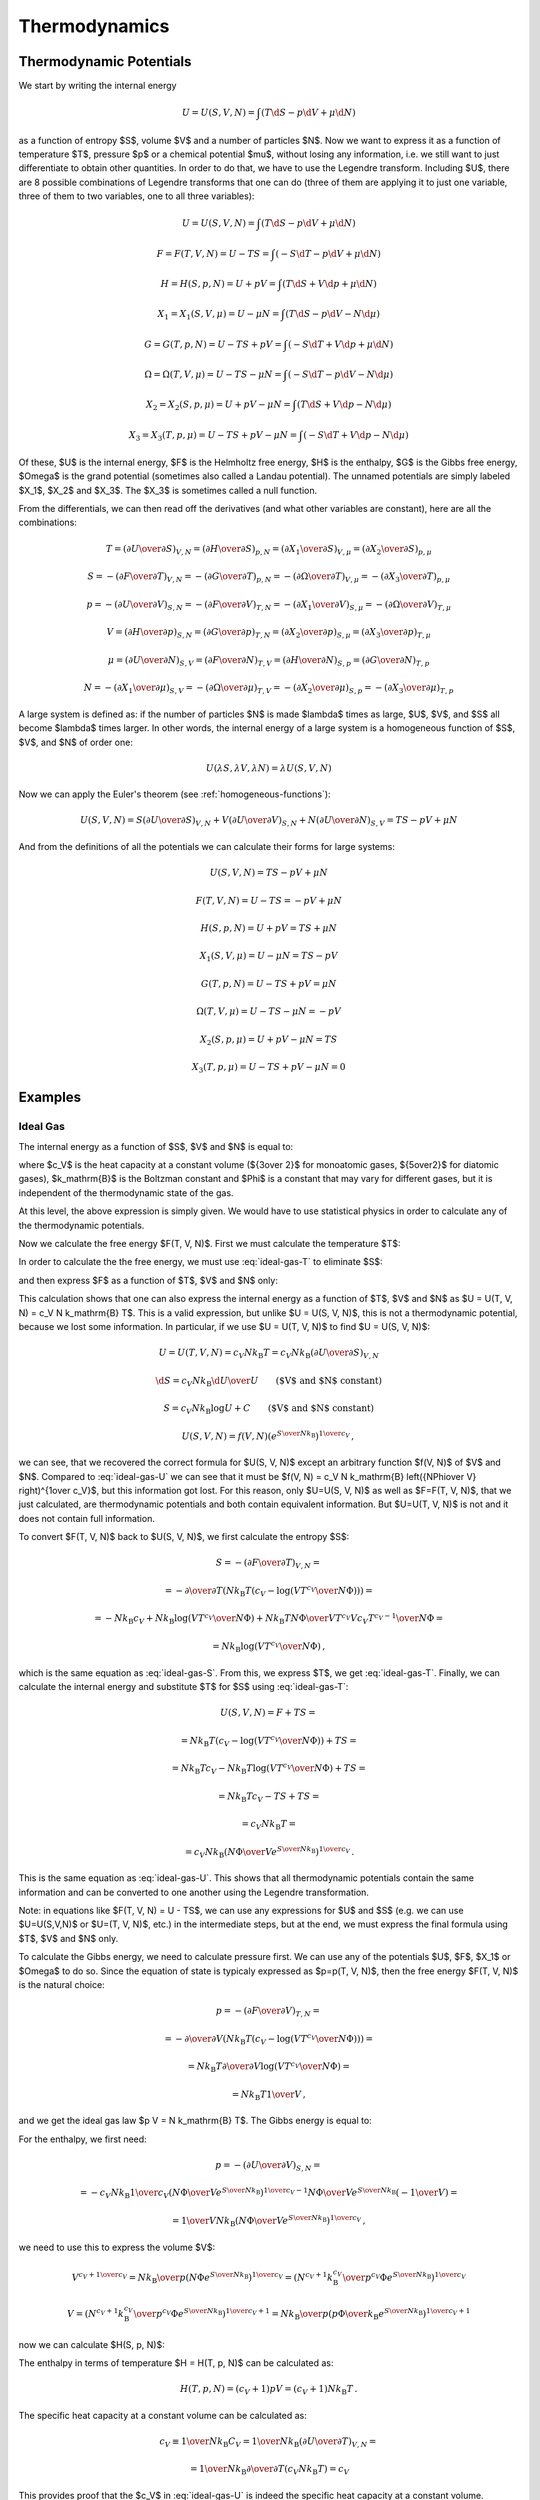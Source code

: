 Thermodynamics
==============

Thermodynamic Potentials
------------------------

We start by writing the internal energy

.. math::

    U=U(S, V, N)=\int(T\d S - p \d V + \mu \d N)

as a function of entropy $S$, volume $V$ and a number of particles $N$. Now we
want to express it as a function of temperature $T$, pressure $p$ or a chemical
potential $\mu$, without losing any information, i.e. we still want to just
differentiate to obtain other quantities. In order to do that, we have to use
the Legendre transform. Including $U$, there are 8 possible combinations of
Legendre transforms that one can do (three of them are applying it to just one
variable, three of them to two variables, one to all three variables):


.. math::

    U = U(S, V, N) = \int (T\d S - p \d V + \mu \d N)

    F = F(T, V, N) = U - TS = \int (-S\d T - p \d V + \mu \d N)

    H = H(S, p, N) = U + pV = \int (T\d S + V \d p + \mu \d N)

    X_1 = X_1(S, V, \mu) = U - \mu N = \int (T\d S - p \d V - N \d \mu)

    G = G(T, p, N) = U - TS + pV = \int (-S\d T + V \d p + \mu \d N)

    \Omega = \Omega(T, V, \mu) = U-TS-\mu N = \int (-S\d T - p \d V - N \d \mu)

    X_2 = X_2(S, p, \mu) = U + pV-\mu N = \int (T\d S + V \d p - N \d \mu)

    X_3 = X_3(T, p, \mu) = U-TS+pV-\mu N = \int (-S\d T + V \d p - N \d \mu)

Of these, $U$ is the internal energy, $F$ is the Helmholtz free energy, $H$ is
the enthalpy, $G$ is the Gibbs free energy, $\Omega$ is the grand potential
(sometimes also called a Landau potential). The unnamed potentials are simply
labeled $X_1$, $X_2$ and $X_3$. The $X_3$ is sometimes called a null function.

From the differentials, we can then read off the derivatives (and what other
variables are constant), here are all the combinations:

.. math::

    T = \left(\partial U \over \partial S\right)_{V, N}
      = \left(\partial H \over \partial S\right)_{p, N}
      = \left(\partial X_1 \over \partial S\right)_{V, \mu}
      = \left(\partial X_2 \over \partial S\right)_{p, \mu}

    S = -\left(\partial F \over \partial T\right)_{V, N}
      = -\left(\partial G \over \partial T\right)_{p, N}
      = -\left(\partial \Omega \over \partial T\right)_{V, \mu}
      = -\left(\partial X_3 \over \partial T\right)_{p, \mu}

    p = -\left(\partial U \over \partial V\right)_{S, N}
      = -\left(\partial F \over \partial V\right)_{T, N}
      = -\left(\partial X_1 \over \partial V\right)_{S, \mu}
      = -\left(\partial \Omega \over \partial V\right)_{T, \mu}

    V = \left(\partial H \over \partial p\right)_{S, N}
      = \left(\partial G \over \partial p\right)_{T, N}
      = \left(\partial X_2 \over \partial p\right)_{S, \mu}
      = \left(\partial X_3 \over \partial p\right)_{T, \mu}

    \mu = \left(\partial U \over \partial N\right)_{S, V}
        = \left(\partial F \over \partial N\right)_{T, V}
        = \left(\partial H \over \partial N\right)_{S, p}
        = \left(\partial G \over \partial N\right)_{T, p}

    N = -\left(\partial X_1 \over \partial \mu\right)_{S, V}
      = -\left(\partial \Omega \over \partial \mu\right)_{T, V}
      = -\left(\partial X_2 \over \partial \mu\right)_{S, p}
      = -\left(\partial X_3 \over \partial \mu\right)_{T, p}

A large system is defined as: if the number of particles $N$ is made $\lambda$
times as large, $U$, $V$, and $S$ all become $\lambda$ times larger. In other
words, the internal energy of a large system is a homogeneous function of $S$,
$V$, and $N$ of order one:

.. math::

    U(\lambda S, \lambda V, \lambda N) = \lambda U(S, V, N)

Now we can apply the Euler's theorem (see :ref:`homogeneous-functions`):

.. math::

    U(S, V, N) = S\left(\partial U\over\partial S\right)_{V, N}
            + V \left(\partial U\over\partial V\right)_{S, N}
            + N \left(\partial U\over\partial N\right)_{S, V}
        = TS - pV + \mu N

And from the definitions of all the potentials we can calculate their
forms for large systems:

.. math::

    U(S, V, N) = TS - pV + \mu N

    F(T, V, N) = U - TS = -pV + \mu N

    H(S, p, N) = U + pV = TS + \mu N

    X_1(S, V, \mu) = U - \mu N = TS - pV

    G(T, p, N) = U - TS + pV = \mu N

    \Omega(T, V, \mu) = U-TS-\mu N = -pV

    X_2(S, p, \mu) = U + pV-\mu N = TS

    X_3(T, p, \mu) = U-TS+pV-\mu N = 0

Examples
--------

Ideal Gas
~~~~~~~~~

The internal energy as a function of $S$, $V$ and $N$ is equal to:

.. math::
    :label: ideal-gas-U

    U(S, V, N) = c_V N k_\mathrm{B} \left({N\Phi\over V}
        e^{S\over N k_\mathrm{B}}\right)^{1\over c_V}

where $c_V$ is the heat capacity at a constant volume (${3\over 2}$ for
monoatomic gases, ${5\over2}$ for diatomic gases), $k_\mathrm{B}$ is the
Boltzman constant and $\Phi$ is a constant that may vary for different gases,
but it is independent of the thermodynamic state of the gas.

At this level, the above expression is simply given. We would have to use
statistical physics in order to calculate any of the thermodynamic potentials.

Now we calculate the free energy $F(T, V, N)$. First we must calculate the
temperature $T$:

.. math::
    :label: ideal-gas-T

    T = \left(\partial U \over \partial S\right)_{V, N} =

        = {\partial \over \partial S} \left(
            c_V N k_\mathrm{B} \left({N\Phi\over V}
            e^{S\over N k_\mathrm{B}}\right)^{1\over c_V} \right) =

        = \left({N\Phi\over V}
            e^{S\over N k_\mathrm{B}}\right)^{1\over c_V}\,.

In order to calculate the the free energy, we must use :eq:`ideal-gas-T` to
eliminate $S$:

.. math::
    :label: ideal-gas-S

    S = N k_\mathrm{B} \log \left({VT^{c_V}\over N\Phi}\right)

and then express $F$ as a function of $T$, $V$ and $N$ only:

.. math::
    :label: ideal-gas-F

    F(T, V, N) = U - TS =

        = c_V N k_\mathrm{B} \left({N\Phi\over V}
        e^{S\over N k_\mathrm{B}}\right)^{1\over c_V}
        -T S =

        = c_V N k_\mathrm{B} T -T
            N k_\mathrm{B} \log \left({VT^{c_V}\over N\Phi}\right) =

        = N k_\mathrm{B} T \left(c_V
            - \log \left({VT^{c_V}\over N\Phi}\right) \right)\,.

This calculation shows that one can also express the internal energy as a
function of $T$, $V$ and $N$ as $U = U(T, V, N) = c_V N k_\mathrm{B} T$. This
is a valid expression, but unlike $U = U(S, V, N)$, this is not a thermodynamic
potential, because we lost some information. In particular, if we use $U = U(T,
V, N)$ to find $U = U(S, V, N)$:

.. math::

    U = U(T, V, N) = c_V N k_\mathrm{B} T = c_V N k_\mathrm{B}
        \left(\partial U \over \partial S\right)_{V, N}

    \d S = c_V N k_\mathrm{B} {\d U \over U}
        \quad\quad\mbox{($V$ and $N$ constant)}

    S = c_V N k_\mathrm{B} \log U + C
        \quad\quad\mbox{($V$ and $N$ constant)}

    U(S, V, N) = f(V, N) \left(e^{S\over N k_\mathrm{B}}\right)^{1\over c_V}\,,

we can see, that we recovered the correct formula for $U(S, V, N)$ except an
arbitrary function $f(V, N)$ of $V$ and $N$. Compared to :eq:`ideal-gas-U` we
can see that it must be $f(V, N) = c_V N k_\mathrm{B} \left({N\Phi\over V}
\right)^{1\over c_V}$, but this information got lost. For this reason, only
$U=U(S, V, N)$ as well as $F=F(T, V, N)$, that we just calculated, are
thermodynamic potentials and both contain equivalent information. But $U=U(T, V,
N)$ is not and it does not contain full information.

To convert $F(T, V, N)$ back to $U(S, V, N)$, we first calculate the entropy
$S$:

.. math::

    S = -\left(\partial F \over \partial T\right)_{V, N} =

        = -{\partial\over\partial T}\left(
          N k_\mathrm{B} T \left(c_V
            - \log \left({VT^{c_V}\over N\Phi}\right) \right)
              \right) =

        = - N k_\mathrm{B} c_V
            +N k_\mathrm{B} \log \left({VT^{c_V}\over N\Phi}\right)
            +N k_\mathrm{B} T {N\Phi\over VT^{c_V}}{V c_V T^{c_V-1}\over N\Phi}
            =

        = N k_\mathrm{B} \log \left({VT^{c_V}\over N\Phi}\right)\,,

which is the same equation as :eq:`ideal-gas-S`. From this, we express $T$, we
get :eq:`ideal-gas-T`. Finally, we can calculate the internal energy and
substitute $T$ for $S$ using :eq:`ideal-gas-T`:

.. math::

    U(S, V, N) = F + TS =

        = N k_\mathrm{B} T \left(c_V
            - \log \left({VT^{c_V}\over N\Phi}\right) \right)
              + TS =

        = N k_\mathrm{B} T c_V
            - N k_\mathrm{B} T \log \left({VT^{c_V}\over N\Phi}\right)
              + TS =

        = N k_\mathrm{B} T c_V
            - TS
              + TS =

        = c_V N k_\mathrm{B} T =

        = c_V N k_\mathrm{B} \left({N\Phi\over V}
            e^{S\over N k_\mathrm{B}}\right)^{1\over c_V}\,.

This is the same equation as :eq:`ideal-gas-U`. This shows that all
thermodynamic potentials contain the same information and can be converted to
one another using the Legendre transformation.

Note: in equations like $F(T, V, N) = U - TS$, we can use any expressions for
$U$ and $S$ (e.g. we can use $U=U(S,V,N)$ or $U=(T, V, N)$, etc.) in the
intermediate steps, but at the end, we must express the final formula using
$T$, $V$ and $N$ only.

To calculate the Gibbs energy, we need to calculate pressure first. We can use
any of the potentials $U$, $F$, $X_1$ or $\Omega$ to do so. Since the equation
of state is typicaly expressed as $p=p(T, V, N)$, then the free energy $F(T, V,
N)$ is the natural choice:

.. math::

    p = -\left(\partial F \over \partial V\right)_{T, N} =

      = -{\partial \over \partial V}\left(
        N k_\mathrm{B} T \left(c_V
            - \log \left({VT^{c_V}\over N\Phi}\right) \right)
        \right) =

      = N k_\mathrm{B} T {\partial \over \partial V}
            \log \left({VT^{c_V}\over N\Phi}\right) =

      = N k_\mathrm{B} T {1\over V}\,,

and we get the ideal gas law $p V = N k_\mathrm{B} T$. The Gibbs energy is
equal to:

.. math::
    :label: ideal-gas-G

    G(T, p, N) = U - TS + pV = F + pV =

        = N k_\mathrm{B} T \left(c_V
            - \log \left({VT^{c_V}\over N\Phi}\right) \right)
        + N k_\mathrm{B} T =

        = N k_\mathrm{B} T \left((c_V + 1)
            - \log \left({k_\mathrm{B} T^{c_V+1}\over p\Phi}\right) \right)\,.

For the enthalpy, we first need:

.. math::

    p = -\left(\partial U \over \partial V\right)_{S, N} =

    = -c_V N k_\mathrm{B} {1\over c_V} \left({N\Phi\over V}
        e^{S\over N k_\mathrm{B}}\right)^{{1\over c_V}-1}
        {N\Phi\over V} e^{S\over N k_\mathrm{B}} \left(-{1\over V}\right) =

    = {1\over V} N k_\mathrm{B} \left({N\Phi\over V}
        e^{S\over N k_\mathrm{B}}\right)^{1\over c_V}\,,

we need to use this to express the volume $V$:

.. math::

    V^{c_V+1\over c_V} =
        {N k_\mathrm{B}\over p} \left(N\Phi
        e^{S\over N k_\mathrm{B}}\right)^{1\over c_V}
        = \left({N^{c_V+1} k_\mathrm{B}^{c_V}\over p^{c_V}}\Phi
        e^{S\over N k_\mathrm{B}}\right)^{1\over c_V}

    V = \left({N^{c_V+1} k_\mathrm{B}^{c_V}\over p^{c_V}}\Phi
        e^{S\over N k_\mathrm{B}}\right)^{1\over c_V+1}
       = {N k_\mathrm{B}\over p} \left({ p\Phi \over k_\mathrm{B} }
        e^{S\over N k_\mathrm{B}}\right)^{1\over c_V+1}

now we can calculate $H(S, p, N)$:

.. math::
    :label: ideal-gas-H

    H(S, p, N) = U + pV =

        = c_V N k_\mathrm{B} \left({N\Phi\over V}
        e^{S\over N k_\mathrm{B}}\right)^{1\over c_V}
        + pV =

      = (c_V+1) p V =

      = (c_V+1) N k_\mathrm{B} \left({ p\Phi \over k_\mathrm{B} }
        e^{S\over N k_\mathrm{B}}\right)^{1\over c_V+1} \,.

The enthalpy in terms of temperature $H = H(T, p, N)$ can be calculated as:

.. math::

    H(T, p, N) = (c_V+1) p V = (c_V+1) N k_\mathrm{B} T\,.

The specific heat capacity at a constant volume can be calculated as:

.. math::

    c_V \equiv {1\over N k_\mathrm{B}} C_V
        = {1\over N k_\mathrm{B}}
            \left(\partial U \over \partial T\right)_{V, N} =

        = {1\over N k_\mathrm{B}}
            {\partial \over \partial T}\left(c_V N k_\mathrm{B} T\right)
        = c_V

This provides proof that the $c_V$ in :eq:`ideal-gas-U` is indeed the specific
heat capacity at a constant volume.

The specific heat capacity at a constant pressure can be calculated as:

.. math::

    c_p \equiv {1\over N k_\mathrm{B}} C_p
        = {1\over N k_\mathrm{B}}
            \left(\partial H \over \partial T\right)_{p, N} =

        = {1\over N k_\mathrm{B}} {\partial H(T, p, N) \over \partial T} =

        = {1\over N k_\mathrm{B}}
            {\partial \over \partial T}\left((c_V+1) N k_\mathrm{B} T\right)
        = c_V+1\,.

Using this relation $c_p = c_V + 1$ we can then express :eq:`ideal-gas-G`:

.. math::

    G(T, p, N)
        = N k_\mathrm{B} T \left((c_V + 1)
            - \log \left({k_\mathrm{B} T^{c_V+1}\over p\Phi}\right) \right) =

        = N k_\mathrm{B} T \left(c_p
            - \log \left({k_\mathrm{B} T^{c_p}\over p\Phi}\right) \right)\,,

and :eq:`ideal-gas-H` as:

.. math::

    H(S, p, N)
      = (c_V+1) N k_\mathrm{B} \left({ p\Phi \over k_\mathrm{B} }
        e^{S\over N k_\mathrm{B}}\right)^{1\over c_V+1} =

      = c_p N k_\mathrm{B} \left({ p\Phi \over k_\mathrm{B} }
        e^{S\over N k_\mathrm{B}}\right)^{1\over c_p} \,.

In order to calculate the grand potential, we first need to find the chemical
potential:

.. math::

    \mu = \left(\partial F \over \partial N\right)_{T, V} =

        = {\partial \over \partial N} \left(
          N k_\mathrm{B} T \left(c_V
            - \log \left({VT^{c_V}\over N\Phi}\right) \right)
              \right) =

        = k_\mathrm{B} T \left((c_V+1)
            - \log \left({VT^{c_V}\over N\Phi}\right)\right)\,,

and express $N$ using $\mu$:

.. math::

    N = {V T^{c_V} \over \Phi e^{c_V+1-{\mu\over k_\mathrm{B} T}}}

Now we can calculate $\Omega(T, V, \mu)$:

.. math::
    :label: ideal-gas-Omega

    \Omega(T, V, \mu) = U - TS - \mu N = F - \mu N =

        = N k_\mathrm{B} T \left(c_V
            - \log \left({VT^{c_V}\over N\Phi}\right) \right)
          -\mu N =

        = N k_\mathrm{B} T \left({\mu\over k_\mathrm{B} T}-1\right)
          -\mu N =

        = - N k_\mathrm{B} T =

        = - {k_\mathrm{B} V T^{c_V+1} \over
            \Phi e^{c_V+1-{\mu\over k_\mathrm{B} T}}} =

        = - {k_\mathrm{B} V T^{c_p} \over
            \Phi e^{c_p-{\mu\over k_\mathrm{B} T}}} \,.
